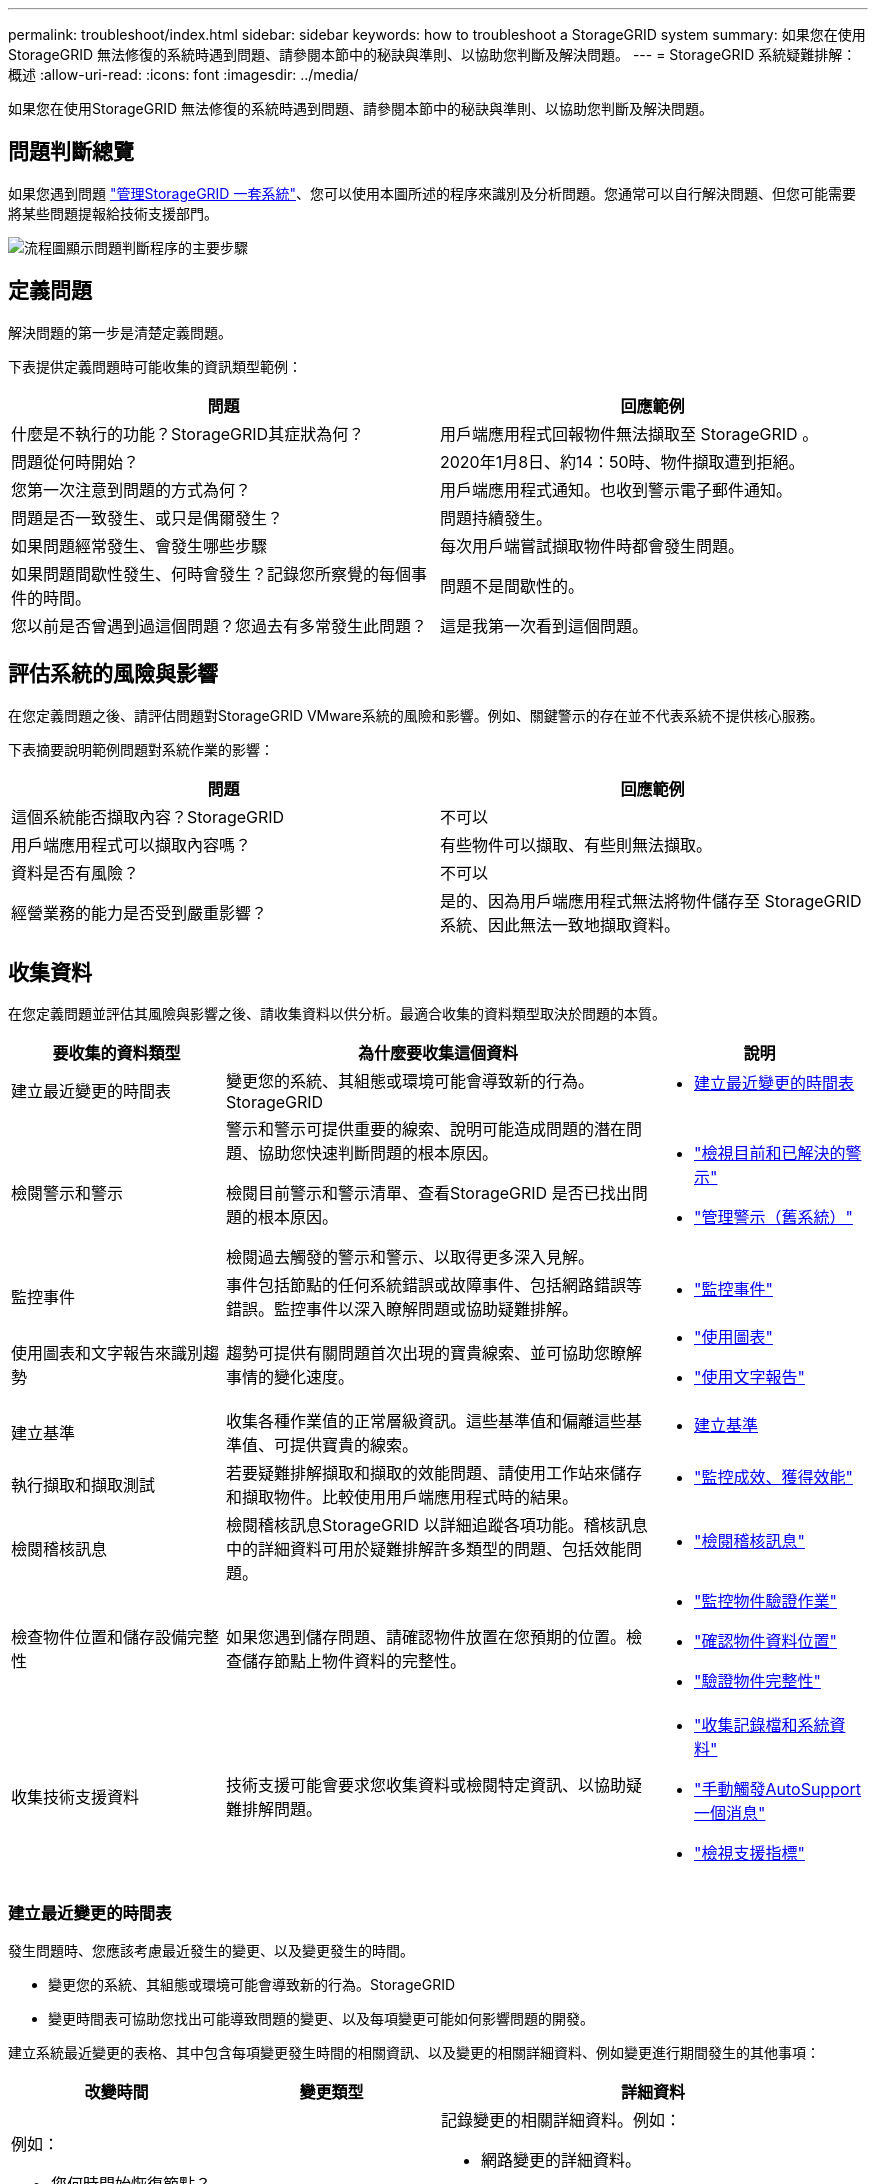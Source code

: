 ---
permalink: troubleshoot/index.html 
sidebar: sidebar 
keywords: how to troubleshoot a StorageGRID system 
summary: 如果您在使用StorageGRID 無法修復的系統時遇到問題、請參閱本節中的秘訣與準則、以協助您判斷及解決問題。 
---
= StorageGRID 系統疑難排解：概述
:allow-uri-read: 
:icons: font
:imagesdir: ../media/


[role="lead"]
如果您在使用StorageGRID 無法修復的系統時遇到問題、請參閱本節中的秘訣與準則、以協助您判斷及解決問題。



== 問題判斷總覽

如果您遇到問題 link:../admin/index.html["管理StorageGRID 一套系統"]、您可以使用本圖所述的程序來識別及分析問題。您通常可以自行解決問題、但您可能需要將某些問題提報給技術支援部門。

image::../media/problem_determination_methodology.gif[流程圖顯示問題判斷程序的主要步驟]



== [[define_profile]] 定義問題

解決問題的第一步是清楚定義問題。

下表提供定義問題時可能收集的資訊類型範例：

[cols="1a,1a"]
|===
| 問題 | 回應範例 


 a| 
什麼是不執行的功能？StorageGRID其症狀為何？
 a| 
用戶端應用程式回報物件無法擷取至 StorageGRID 。



 a| 
問題從何時開始？
 a| 
2020年1月8日、約14：50時、物件擷取遭到拒絕。



 a| 
您第一次注意到問題的方式為何？
 a| 
用戶端應用程式通知。也收到警示電子郵件通知。



 a| 
問題是否一致發生、或只是偶爾發生？
 a| 
問題持續發生。



 a| 
如果問題經常發生、會發生哪些步驟
 a| 
每次用戶端嘗試擷取物件時都會發生問題。



 a| 
如果問題間歇性發生、何時會發生？記錄您所察覺的每個事件的時間。
 a| 
問題不是間歇性的。



 a| 
您以前是否曾遇到過這個問題？您過去有多常發生此問題？
 a| 
這是我第一次看到這個問題。

|===


== 評估系統的風險與影響

在您定義問題之後、請評估問題對StorageGRID VMware系統的風險和影響。例如、關鍵警示的存在並不代表系統不提供核心服務。

下表摘要說明範例問題對系統作業的影響：

[cols="1a,1a"]
|===
| 問題 | 回應範例 


 a| 
這個系統能否擷取內容？StorageGRID
 a| 
不可以



 a| 
用戶端應用程式可以擷取內容嗎？
 a| 
有些物件可以擷取、有些則無法擷取。



 a| 
資料是否有風險？
 a| 
不可以



 a| 
經營業務的能力是否受到嚴重影響？
 a| 
是的、因為用戶端應用程式無法將物件儲存至 StorageGRID 系統、因此無法一致地擷取資料。

|===


== 收集資料

在您定義問題並評估其風險與影響之後、請收集資料以供分析。最適合收集的資料類型取決於問題的本質。

[cols="1a,2a,1a"]
|===
| 要收集的資料類型 | 為什麼要收集這個資料 | 說明 


 a| 
建立最近變更的時間表
 a| 
變更您的系統、其組態或環境可能會導致新的行為。StorageGRID
 a| 
* <<create_timeline,建立最近變更的時間表>>




 a| 
檢閱警示和警示
 a| 
警示和警示可提供重要的線索、說明可能造成問題的潛在問題、協助您快速判斷問題的根本原因。

檢閱目前警示和警示清單、查看StorageGRID 是否已找出問題的根本原因。

檢閱過去觸發的警示和警示、以取得更多深入見解。
 a| 
* link:../monitor/monitoring-system-health.html#view-current-and-resolved-alerts["檢視目前和已解決的警示"]
* link:../monitor/managing-alarms.html["管理警示（舊系統）"]




 a| 
監控事件
 a| 
事件包括節點的任何系統錯誤或故障事件、包括網路錯誤等錯誤。監控事件以深入瞭解問題或協助疑難排解。
 a| 
* link:../monitor/monitoring-events.html["監控事件"]




 a| 
使用圖表和文字報告來識別趨勢
 a| 
趨勢可提供有關問題首次出現的寶貴線索、並可協助您瞭解事情的變化速度。
 a| 
* link:../monitor/using-charts-and-reports.html["使用圖表"]
* link:../monitor/types-of-text-reports.html["使用文字報告"]




 a| 
建立基準
 a| 
收集各種作業值的正常層級資訊。這些基準值和偏離這些基準值、可提供寶貴的線索。
 a| 
* <<establish-baselines,建立基準>>




 a| 
執行擷取和擷取測試
 a| 
若要疑難排解擷取和擷取的效能問題、請使用工作站來儲存和擷取物件。比較使用用戶端應用程式時的結果。
 a| 
* link:../monitor/monitoring-put-and-get-performance.html["監控成效、獲得效能"]




 a| 
檢閱稽核訊息
 a| 
檢閱稽核訊息StorageGRID 以詳細追蹤各項功能。稽核訊息中的詳細資料可用於疑難排解許多類型的問題、包括效能問題。
 a| 
* link:../monitor/reviewing-audit-messages.html["檢閱稽核訊息"]




 a| 
檢查物件位置和儲存設備完整性
 a| 
如果您遇到儲存問題、請確認物件放置在您預期的位置。檢查儲存節點上物件資料的完整性。
 a| 
* link:../monitor/monitoring-object-verification-operations.html["監控物件驗證作業"]
* link:../troubleshoot/confirming-object-data-locations.html["確認物件資料位置"]
* link:../troubleshoot/verifying-object-integrity.html["驗證物件完整性"]




 a| 
收集技術支援資料
 a| 
技術支援可能會要求您收集資料或檢閱特定資訊、以協助疑難排解問題。
 a| 
* link:../monitor/collecting-log-files-and-system-data.html["收集記錄檔和系統資料"]
* link:../monitor/manually-triggering-autosupport-message.html["手動觸發AutoSupport 一個消息"]
* link:../monitor/reviewing-support-metrics.html["檢視支援指標"]


|===


=== [[create_timals]]建立最近變更的時間表

發生問題時、您應該考慮最近發生的變更、以及變更發生的時間。

* 變更您的系統、其組態或環境可能會導致新的行為。StorageGRID
* 變更時間表可協助您找出可能導致問題的變更、以及每項變更可能如何影響問題的開發。


建立系統最近變更的表格、其中包含每項變更發生時間的相關資訊、以及變更的相關詳細資料、例如變更進行期間發生的其他事項：

[cols="1a,1a,2a"]
|===
| 改變時間 | 變更類型 | 詳細資料 


 a| 
例如：

* 您何時開始恢復節點？
* 軟體升級何時完成？
* 您是否中斷此程序？

 a| 
發生什麼事了？您是做什麼工作？
 a| 
記錄變更的相關詳細資料。例如：

* 網路變更的詳細資料。
* 安裝了哪個修補程式。
* 用戶端工作負載的變更方式。


請務必注意、是否同時發生多項變更。例如、升級進行期間是否進行此變更？

|===


==== 最近重大變更的範例

以下是一些可能發生重大變更的範例：

* 最近是否安裝、擴充或恢復了這個功能？StorageGRID
* 系統最近是否已升級？是否套用了修補程式？
* 最近是否有任何硬體已修復或變更？
* ILM原則是否已更新？
* 用戶端工作負載是否已變更？
* 用戶端應用程式或其行為是否有所變更？
* 您是否已變更負載平衡器、或新增或移除管理節點或閘道節點的高可用度群組？
* 是否有任何可能需要很長時間才能完成的工作？範例包括：
+
** 恢復故障的儲存節點
** 儲存節點汰換


* 是否已對使用者驗證進行任何變更、例如新增租戶或變更LDAP組態？
* 資料移轉是否正在進行？
* 平台服務最近是否啟用或變更？
* 最近是否啟用法規遵循？
* 是否已新增或移除雲端儲存池？
* 儲存壓縮或加密是否有任何變更？
* 網路基礎架構是否有任何變更？例如、VLAN、路由器或DNS。
* NTP來源是否有任何變更？
* Grid、管理或用戶端網路介面是否有任何變更？
* 是否已對歸檔節點進行任何組態變更？
* 是否對StorageGRID 此系統或其環境進行任何其他變更？




=== 建立基準

您可以記錄各種作業值的正常層級、為系統建立基準。未來您可以比較目前值與這些基準、以協助偵測並解決異常值。

[cols="1a,1a,2a"]
|===
| 屬性 | 價值 | 如何取得 


 a| 
平均儲存使用量
 a| 
每天消耗GB

每日使用百分比
 a| 
前往Grid Manager。在「節點」頁面上、選取整個網格或站台、然後前往「儲存」索引標籤。

在「使用的儲存設備-物件資料」圖表中、找出該行相當穩定的期間。將游標放在圖表上、以預估每天使用多少儲存設備

您可以針對整個系統或特定資料中心收集此資訊。



 a| 
平均中繼資料使用量
 a| 
每天消耗GB

每日使用百分比
 a| 
前往Grid Manager。在「節點」頁面上、選取整個網格或站台、然後前往「儲存」索引標籤。

在「使用的儲存設備-物件中繼資料」圖表中、找出該行相當穩定的期間。將游標放在圖表上、以估計每天使用多少中繼資料儲存設備

您可以針對整個系統或特定資料中心收集此資訊。



 a| 
S3/Swift作業速度
 a| 
作業/秒
 a| 
在 Grid Manager 儀表板上、選取 * 效能 * > * S3 作業 * 或 * 效能 * > * Swift 作業 * 。

若要查看特定站台或節點的擷取和擷取速率及計數、請選取* nodes *>*站台或Storage Node_*>* Objects*。將游標放在 S3 或 Swift 的「內嵌及擷取」圖表上。



 a| 
S3/Swift作業失敗
 a| 
營運
 a| 
選取*支援*>*工具*>*網格拓撲*。在「API作業」區段的「總覽」索引標籤上、檢視「S3作業-失敗」或「Swift作業-失敗」的值。



 a| 
ILM評估率
 a| 
物件數/秒
 a| 
從「節點」頁面選取「*網格_*>* ILM *」。

在ILM佇列圖表中、找出線路相當穩定的期間。將游標放在圖表上、以預估系統 * 評估率 * 的基準值。



 a| 
ILM掃描率
 a| 
物件數/秒
 a| 
選擇*節點*>*網格_*>* ILM *。

在ILM佇列圖表中、找出線路相當穩定的期間。將游標放在圖表上、以預估系統 * 掃描速率 * 的基準值。



 a| 
從用戶端作業排入佇列的物件
 a| 
物件數/秒
 a| 
選擇*節點*>*網格_*>* ILM *。

在ILM佇列圖表中、找出線路相當穩定的期間。將游標放在圖表上、以預估系統的 * 物件佇列（從用戶端作業） * 的基準值。



 a| 
平均查詢延遲
 a| 
毫秒
 a| 
選擇*節點*>*儲存節點*>*物件*。在查詢表中、檢視平均延遲的值。

|===


== 分析資料

請使用您收集的資訊來判斷問題的原因和可能的解決方案。

分析是問題相依的、但一般而言：

* 使用警示找出故障點和瓶頸。
* 使用警示記錄和圖表來重建問題記錄。
* 使用圖表找出異常狀況、並將問題情況與正常作業進行比較。




== 提報資訊檢查清單

如果您無法自行解決問題、請聯絡技術支援部門。聯絡技術支援人員之前、請先收集下表所列的資訊、以利解決問題。

[cols="1a,2a,4a"]
|===
| image:../media/feature_checkmark.gif["核取符號"] | 項目 | 附註 


 a| 
 a| 
問題陳述
 a| 
問題症狀為何？問題從何時開始？是否持續或間歇性發生？如果是間歇性的、發生的時間為何？

<<define_problem,定義問題>>



 a| 
 a| 
影響評估
 a| 
問題的嚴重性為何？對用戶端應用程式有何影響？

* 用戶端之前是否已成功連線？
* 用戶端是否可以擷取、擷取及刪除資料？




 a| 
 a| 
系統ID StorageGRID
 a| 
選擇*維護*>*系統*>*授權*。顯示的是目前授權的一部分。StorageGRID



 a| 
 a| 
軟體版本
 a| 
從Grid Manager頂端、選取說明圖示、然後選取*關於*以查看StorageGRID 此版本。



 a| 
 a| 
自訂
 a| 
概述StorageGRID 如何設定您的系統。例如、請列出下列項目：

* 網格是否使用儲存壓縮、儲存加密或法規遵循？
* ILM是否製作複寫或銷毀編碼物件？ILM是否確保站台備援？ILM 規則是否使用平衡、嚴格或雙重承諾擷取行為？




 a| 
 a| 
記錄檔和系統資料
 a| 
收集系統的記錄檔和系統資料。選擇*支援*>*工具*>*記錄*。

您可以收集整個網格或所選節點的記錄。

如果您只收集所選節點的記錄、請務必包含至少一個具有ADC服務的儲存節點。（站台的前三個儲存節點包括了「ADC」服務。）

link:../monitor/collecting-log-files-and-system-data.html["收集記錄檔和系統資料"]



 a| 
 a| 
基礎資訊
 a| 
收集有關擷取作業、擷取作業和儲存使用量的基礎資訊。

<<establish-baselines,建立基準>>



 a| 
 a| 
最近變更的時間表
 a| 
建立時間軸、摘要說明系統或其環境最近的任何變更。

<<create_timeline,建立最近變更的時間表>>



 a| 
 a| 
診斷問題的歷史記錄
 a| 
如果您已自行診斷或疑難排解問題、請務必記錄您所採取的步驟和結果。

|===